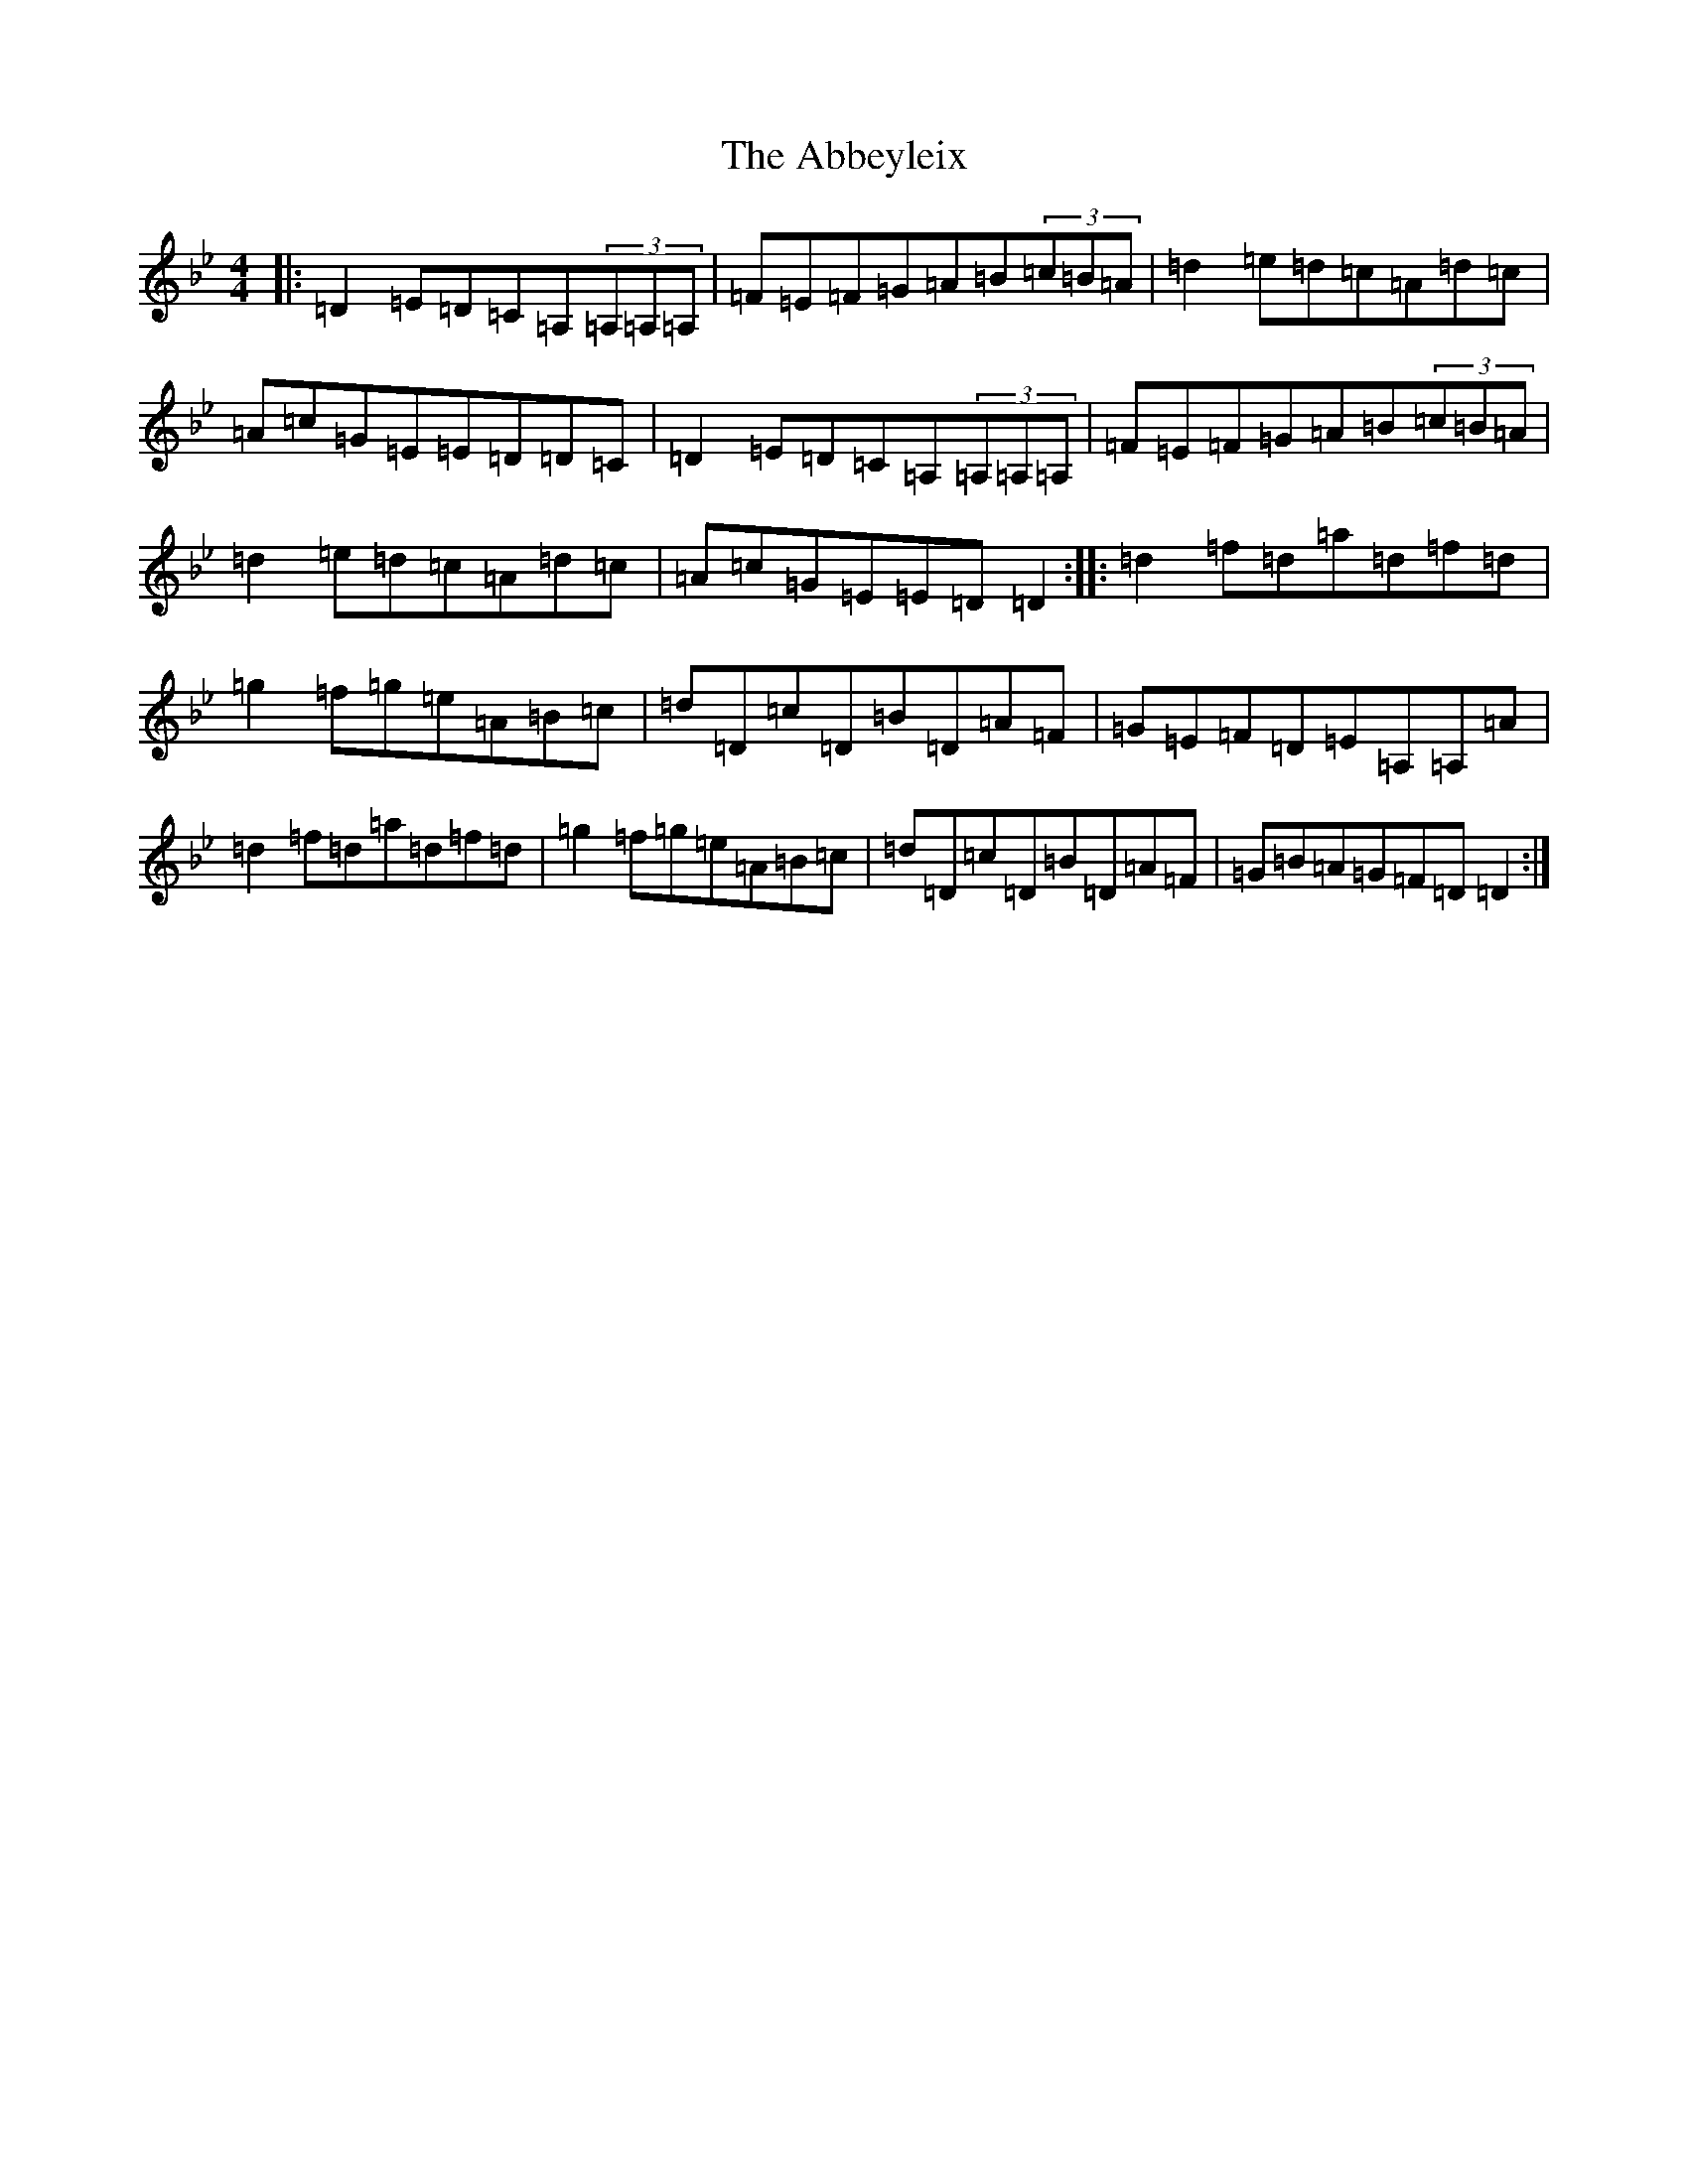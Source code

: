 X: 263
T: Abbeyleix, The
S: https://thesession.org/tunes/1288#setting1288
Z: D Dorian
R: reel
M:4/4
L:1/8
K: C Dorian
|:=D2=E=D=C=A,(3=A,=A,=A,|=F=E=F=G=A=B(3=c=B=A|=d2=e=d=c=A=d=c|=A=c=G=E=E=D=D=C|=D2=E=D=C=A,(3=A,=A,=A,|=F=E=F=G=A=B(3=c=B=A|=d2=e=d=c=A=d=c|=A=c=G=E=E=D=D2:||:=d2=f=d=a=d=f=d|=g2=f=g=e=A=B=c|=d=D=c=D=B=D=A=F|=G=E=F=D=E=A,=A,=A|=d2=f=d=a=d=f=d|=g2=f=g=e=A=B=c|=d=D=c=D=B=D=A=F|=G=B=A=G=F=D=D2:|